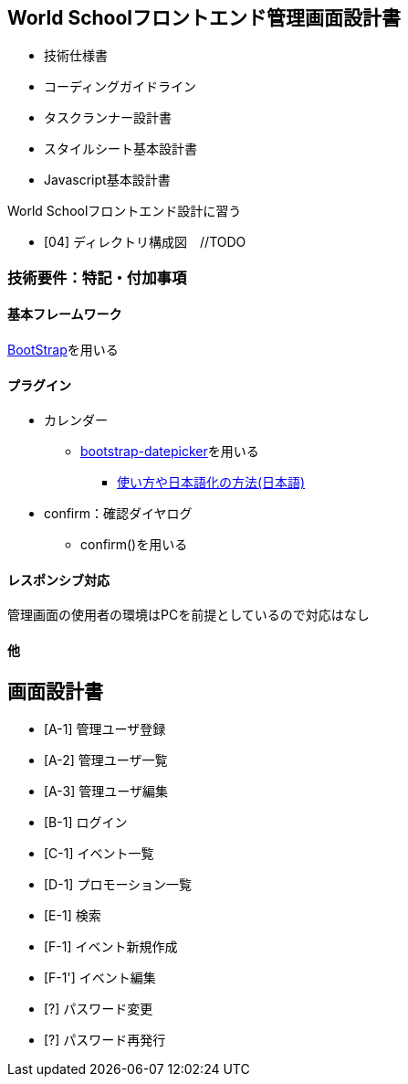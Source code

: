 == World Schoolフロントエンド管理画面設計書

* 技術仕様書
* コーディングガイドライン
* タスクランナー設計書
* スタイルシート基本設計書
* Javascript基本設計書

World Schoolフロントエンド設計に習う

* [04] ディレクトリ構成図　//TODO


=== 技術要件：特記・付加事項

==== 基本フレームワーク

http://getbootstrap.com/[BootStrap]を用いる

==== プラグイン

* カレンダー
** link:https://github.com/eternicode/bootstrap-datepicker[bootstrap-datepicker]を用いる
*** link:http://frogstech.com/blog/2015/08/28/bootstrap-datepicker/[使い方や日本語化の方法(日本語)]

* confirm：確認ダイヤログ
** confirm()を用いる


==== レスポンシブ対応

管理画面の使用者の環境はPCを前提としているので対応はなし

==== 他

== 画面設計書

* [A-1] 管理ユーザ登録
* [A-2] 管理ユーザ一覧
* [A-3] 管理ユーザ編集
* [B-1] ログイン
* [C-1] イベント一覧
* [D-1] プロモーション一覧
* [E-1] 検索
* [F-1] イベント新規作成
* [F-1'] イベント編集
* [?] パスワード変更
* [?] パスワード再発行
